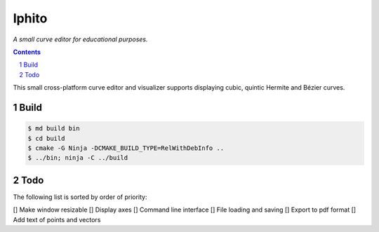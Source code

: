 Iphito
======

*A small curve editor for educational purposes.*

.. contents::
   :backlinks: top

.. sectnum::

This small cross-platform curve editor and visualizer supports displaying cubic,
quintic Hermite and Bézier curves.

Build
-----

.. code:: bash

   $ md build bin
   $ cd build
   $ cmake -G Ninja -DCMAKE_BUILD_TYPE=RelWithDebInfo ..
   $ ../bin; ninja -C ../build

Todo
----

The following list is sorted by order of priority:

[] Make window resizable
[] Display axes
[] Command line interface
[] File loading and saving
[] Export to pdf format
[] Add text of points and vectors
